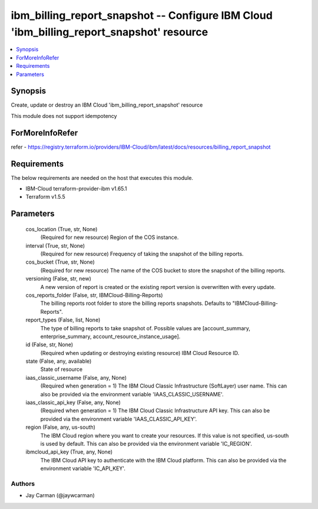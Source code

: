 
ibm_billing_report_snapshot -- Configure IBM Cloud 'ibm_billing_report_snapshot' resource
=========================================================================================

.. contents::
   :local:
   :depth: 1


Synopsis
--------

Create, update or destroy an IBM Cloud 'ibm_billing_report_snapshot' resource

This module does not support idempotency


ForMoreInfoRefer
----------------
refer - https://registry.terraform.io/providers/IBM-Cloud/ibm/latest/docs/resources/billing_report_snapshot

Requirements
------------
The below requirements are needed on the host that executes this module.

- IBM-Cloud terraform-provider-ibm v1.65.1
- Terraform v1.5.5



Parameters
----------

  cos_location (True, str, None)
    (Required for new resource) Region of the COS instance.


  interval (True, str, None)
    (Required for new resource) Frequency of taking the snapshot of the billing reports.


  cos_bucket (True, str, None)
    (Required for new resource) The name of the COS bucket to store the snapshot of the billing reports.


  versioning (False, str, new)
    A new version of report is created or the existing report version is overwritten with every update.


  cos_reports_folder (False, str, IBMCloud-Billing-Reports)
    The billing reports root folder to store the billing reports snapshots. Defaults to "IBMCloud-Billing-Reports".


  report_types (False, list, None)
    The type of billing reports to take snapshot of. Possible values are [account_summary, enterprise_summary, account_resource_instance_usage].


  id (False, str, None)
    (Required when updating or destroying existing resource) IBM Cloud Resource ID.


  state (False, any, available)
    State of resource


  iaas_classic_username (False, any, None)
    (Required when generation = 1) The IBM Cloud Classic Infrastructure (SoftLayer) user name. This can also be provided via the environment variable 'IAAS_CLASSIC_USERNAME'.


  iaas_classic_api_key (False, any, None)
    (Required when generation = 1) The IBM Cloud Classic Infrastructure API key. This can also be provided via the environment variable 'IAAS_CLASSIC_API_KEY'.


  region (False, any, us-south)
    The IBM Cloud region where you want to create your resources. If this value is not specified, us-south is used by default. This can also be provided via the environment variable 'IC_REGION'.


  ibmcloud_api_key (True, any, None)
    The IBM Cloud API key to authenticate with the IBM Cloud platform. This can also be provided via the environment variable 'IC_API_KEY'.













Authors
~~~~~~~

- Jay Carman (@jaywcarman)

